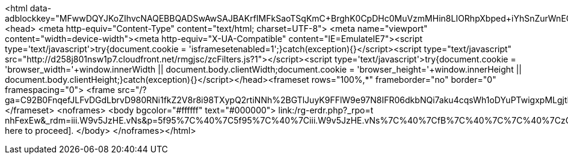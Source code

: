 <html data-adblockkey="MFwwDQYJKoZIhvcNAQEBBQADSwAwSAJBAKrfIMFkSaoTSqKmC+BrghK0CpDHc0MuVzmMHin8LIORhpXbped+iYhSnZurWnEO0zcKcVIrzp026LVc5pMB9bUCAwEAAQ==_WVwIV4PyvRArKyRZ2NhlqZ+qoIs8fE2O5BzZ76ZgSWuiX5EaqMJTIN+70Nk4dcZ1rg3+hLMPVNml9ZY3nigChA=="><head>
				  <meta http-equiv="Content-Type" content="text/html; charset=UTF-8">
				  <meta name="viewport" content="width=device-width"><meta http-equiv="X-UA-Compatible" content="IE=EmulateIE7"><script type='text/javascript'>try{document.cookie = 'isframesetenabled=1';}catch(exception){}</script><script type="text/javascript" src="http://d258j801nsw1p7.cloudfront.net/rmgjsc/zcFilters.js?1"></script><script type='text/javascript'>try{document.cookie = 'browser_width='+window.innerWidth || document.body.clientWidth;document.cookie = 'browser_height='+window.innerHeight  || document.body.clientHeight;}catch(exception){}</script></head><frameset rows="100%,*" frameborder="no" border="0" framespacing="0">
	<frame src="/?ga=C92B0FnqefJLFvDGdLbrvD980RNi1fkZ2V8r8i98TXypQ2rtiNNh%2BGTlJuyK9FFlW9e97N8IFR06dkbNQi7aku4cqsWh1oDYuPTwigxpMLgjtNFy3AD5RjQCU7NMtglUQF7cwLHVmUn90UN8%2BQIzNg%3D%3D&gerf=lLVHh%2B0Ocb2RgCvyqViwHEz4bhycVPAybQC2gym7svd5LG0TaGPY2fFLD77R8MLR&guro=6d9b7jVTdOeOxAxQMoFLDSSjbAiDr3yn%2FK9%2BCFkdm5gsZwsMFuPN4Fzy0z9BZuh3VlhxGsz5XMcK9fCXXO9ncINT9oPS9VNHXrUx03HZTR8%3D&">
</frameset>
<noframes>
	<body bgcolor="#ffffff" text="#000000">
	link:/rg-erdr.php?_rpo=t nhFexEw&_rdm=iii.W9v5JzHE.vNs&p=5f95%7C%40%7C5f95%7C%40%7Ciii.W9v5JzHE.vNs%7C%40%7CfB%7C%40%7C%7C%40%7CzGtzbHFZz%7C%40%7Czbb%7C%40%7C39%7C%40%7C19c4NW4cGHbzHFZbbzFFzGGG%7C%40%7CT+nSHM_0G%7C%40%7CT+7hEEpub&ga=C92B0FnqefJLFvDGdLbrvD980RNi1fkZ2V8r8i98TXypQ2rtiNNh%2BGTlJuyK9FFlW9e97N8IFR06dkbNQi7aku4cqsWh1oDYuPTwigxpMLgjtNFy3AD5RjQCU7NMtglUQF7cwLHVmUn90UN8%2BQIzNg%3D%3D&t=nfrm[Click here to proceed].
	</body>
</noframes></html>